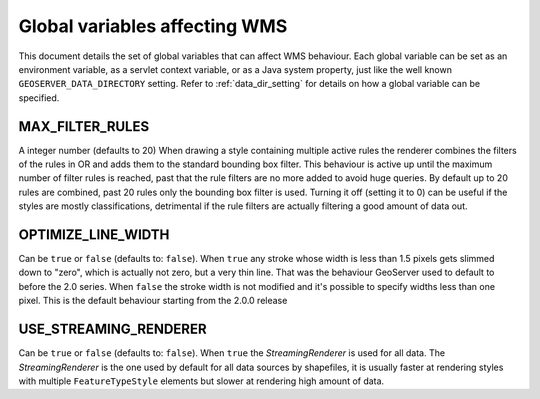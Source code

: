 .. _wms_vendor_parameters:

Global variables affecting WMS 
================================

This document details the set of global variables that can affect WMS behaviour.
Each global variable can be set as an environment variable, as a servlet context variable, or as a Java system property, just like the well known ``GEOSERVER_DATA_DIRECTORY`` setting. Refer to :ref:`data_dir_setting` for details on how a global variable can be specified.

MAX_FILTER_RULES
----------------

A integer number (defaults to 20)
When drawing a style containing multiple active rules the renderer combines the filters of the rules in OR and adds them to the standard bounding box filter. This behaviour is active up until the maximum number of filter rules is reached, past that the rule filters are no more added to avoid huge queries. By default up to 20 rules are combined, past 20 rules only the bounding box filter is used.
Turning it off (setting it to 0) can be useful if the styles are mostly classifications, detrimental if the rule filters are actually filtering a good amount of data out.

OPTIMIZE_LINE_WIDTH
-------------------

Can be ``true`` or ``false`` (defaults to: ``false``).
When ``true`` any stroke whose width is less than 1.5 pixels gets slimmed down to "zero", which is actually not zero, but a very thin line. That was the behaviour GeoServer used to default to before the 2.0 series.
When ``false`` the stroke width is not modified and it's possible to specify widths less than one pixel. This is the default behaviour starting from the 2.0.0 release

USE_STREAMING_RENDERER
----------------------

Can be ``true`` or ``false`` (defaults to: ``false``).
When ``true`` the *StreamingRenderer* is used for all data. The *StreamingRenderer* is the one used by default for all data sources by shapefiles, it is usually faster at rendering styles with multiple ``FeatureTypeStyle`` elements but slower at rendering high amount of data.
